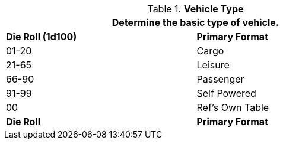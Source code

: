// Table 54.1 Primary Format
.*Vehicle Type*
[width="75%",cols="^,<",frame="all", stripes="even"]
|===
2+<|Determine the basic type of vehicle.

s|Die Roll (1d100)
s|Primary Format

|01-20
|Cargo

|21-65
|Leisure

|66-90
|Passenger

|91-99
|Self Powered

|00
|Ref's Own Table

s|Die Roll
s|Primary Format
|===
